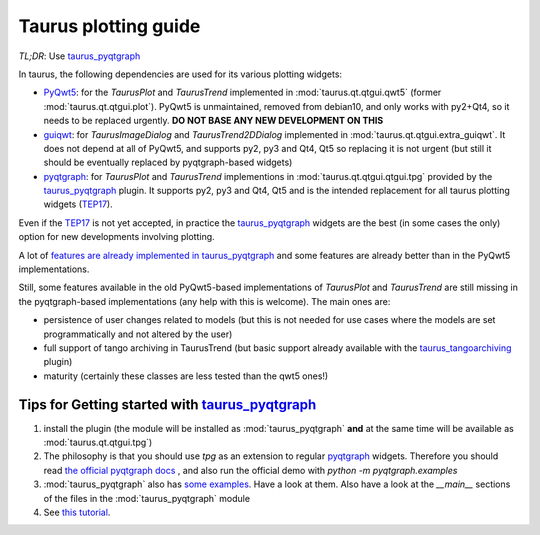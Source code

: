 .. _plotting-guide:

=====================
Taurus plotting guide
=====================

*TL;DR*: Use taurus_pyqtgraph_

In taurus, the following dependencies are used for its various plotting widgets:

- PyQwt5_: for the `TaurusPlot` and `TaurusTrend` implemented in :mod:`taurus.qt.qtgui.qwt5`
  (former :mod:`taurus.qt.qtgui.plot`). PyQwt5 is unmaintained, removed from debian10, and only works with py2+Qt4,
  so it needs to be replaced urgently. **DO NOT BASE ANY NEW DEVELOPMENT ON THIS**
- guiqwt_: for `TaurusImageDialog` and `TaurusTrend2DDialog` implemented in :mod:`taurus.qt.qtgui.extra_guiqwt`.
  It does not depend at all of PyQwt5, and supports py2, py3 and Qt4, Qt5 so replacing it is not urgent
  (but still it should be eventually replaced by pyqtgraph-based widgets)
- pyqtgraph_: for `TaurusPlot` and `TaurusTrend` implementions in :mod:`taurus.qt.qtgui.qtgui.tpg` provided by the
  taurus_pyqtgraph_ plugin. It supports py2, py3 and Qt4, Qt5 and is the intended replacement for all taurus plotting
  widgets (TEP17_).

Even if the TEP17_ is not yet accepted, in practice the taurus_pyqtgraph_ widgets are the best (in some cases the only)
option for new developments involving plotting.

A lot of `features are already implemented in taurus_pyqtgraph <https://gitlab.com/taurus-org/taurus_pyqtgraph#features-implementation-checklist>`_
and some features are already better than in the PyQwt5 implementations.

Still, some features available in the old PyQwt5-based implementations of `TaurusPlot` and `TaurusTrend` are still
missing in the pyqtgraph-based implementations (any help with this is welcome). The main ones are:

- persistence of user changes related to models (but this is not needed for use cases where the models are set
  programmatically and not altered by the user)
- full support of tango archiving in TaurusTrend (but basic support already available with the taurus_tangoarchiving_ plugin)
- maturity (certainly these classes are less tested than the qwt5 ones!)


Tips for Getting started with taurus_pyqtgraph_
------------------------------------------------

1. install the plugin (the module will be installed as :mod:`taurus_pyqtgraph` **and** at the same time will be available as
   :mod:`taurus.qt.qtgui.tpg`)
2. The philosophy is that you should use `tpg` as an extension to regular pyqtgraph_ widgets. Therefore you should read
   `the official pyqtgraph docs <http://www.pyqtgraph.org/documentation>`_ , and also run the official demo with
   `python -m pyqtgraph.examples`
3. :mod:`taurus_pyqtgraph` also has `some examples <https://gitlab.com/taurus-org/taurus_pyqtgraph/-/tree/main/taurus_pyqtgraph/examples>`_.
   Have a look at them. Also have a look at the `__main__` sections of the files in the :mod:`taurus_pyqtgraph` module
4. See `this tutorial <https://github.com/sardana-org/sardana-followup/blob/master/20180605-Prague/08-taurus_pyqtgraph/08-taurus_pyqtgraph.md>`_.



.. _PyQwt5: https://github.com/PyQwt/PyQwt5
.. _guiqwt: https://pythonhosted.org/guiqwt/
.. _pyqtgraph: http://www.pyqtgraph.org/
.. _taurus_pyqtgraph: https://gitlab.com/taurus-org/taurus_pyqtgraph
.. _taurus_tangoarchiving: https://gitlab.com/taurus-org/tangoarchiving-scheme
.. _TEP17: http://www.taurus-scada.org/tep/?TEP17.md
